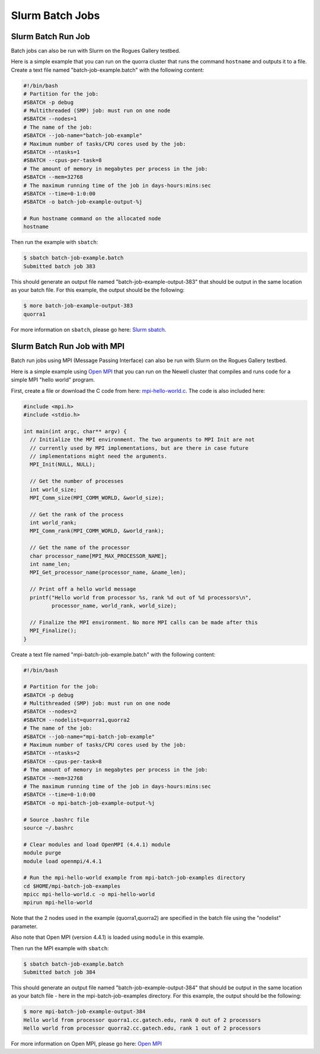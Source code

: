 Slurm Batch Jobs
================

Slurm Batch Run Job
-------------------

Batch jobs can also be run with Slurm on the Rogues Gallery testbed.

Here is a simple example that you can run on the quorra cluster that
runs the command ``hostname`` and outputs it to a file. Create a text
file named "batch-job-example.batch" with the following content:

.. code:: shell

   #!/bin/bash
   # Partition for the job:
   #SBATCH -p debug
   # Multithreaded (SMP) job: must run on one node
   #SBATCH --nodes=1
   # The name of the job:
   #SBATCH --job-name="batch-job-example"
   # Maximum number of tasks/CPU cores used by the job:
   #SBATCH --ntasks=1
   #SBATCH --cpus-per-task=8
   # The amount of memory in megabytes per process in the job:
   #SBATCH --mem=32768
   # The maximum running time of the job in days-hours:mins:sec
   #SBATCH --time=0-1:0:00
   #SBATCH -o batch-job-example-output-%j

   # Run hostname command on the allocated node
   hostname

Then run the example with ``sbatch``:

.. code:: shell

   $ sbatch batch-job-example.batch
   Submitted batch job 383

This should generate an output file named "batch-job-example-output-383"
that should be output in the same location as your batch file. For this
example, the output should be the following:

.. code:: shell

   $ more batch-job-example-output-383
   quorra1

For more information on ``sbatch``, please go here: `Slurm sbatch <https://slurm.schedmd.com/sbatch.html>`__.

Slurm Batch Run Job with MPI
----------------------------

Batch run jobs using MPI (Message Passing Interface) can also be run
with Slurm on the Rogues Gallery testbed.

Here is a simple example using `Open MPI <https://www.open-mpi.org/>`__
that you can run on the Newell cluster that compiles and runs code for a simple MPI "hello world" program.

First, create a file or download the C code from here:
`mpi-hello-world.c <https://github.com/mpitutorial/mpitutorial/blob/gh-pages/tutorials/mpi-hello-world/code/mpi_hello_world.c>`__.
The code is also included here:

.. code:: c

   #include <mpi.h>
   #include <stdio.h>

   int main(int argc, char** argv) {
     // Initialize the MPI environment. The two arguments to MPI Init are not
     // currently used by MPI implementations, but are there in case future
     // implementations might need the arguments.
     MPI_Init(NULL, NULL);

     // Get the number of processes
     int world_size;
     MPI_Comm_size(MPI_COMM_WORLD, &world_size);

     // Get the rank of the process
     int world_rank;
     MPI_Comm_rank(MPI_COMM_WORLD, &world_rank);

     // Get the name of the processor
     char processor_name[MPI_MAX_PROCESSOR_NAME];
     int name_len;
     MPI_Get_processor_name(processor_name, &name_len);

     // Print off a hello world message
     printf("Hello world from processor %s, rank %d out of %d processors\n",
            processor_name, world_rank, world_size);

     // Finalize the MPI environment. No more MPI calls can be made after this
     MPI_Finalize();
   }

Create a text file named "mpi-batch-job-example.batch" with the
following content:

.. code:: shell

   #!/bin/bash

   # Partition for the job:
   #SBATCH -p debug
   # Multithreaded (SMP) job: must run on one node
   #SBATCH --nodes=2
   #SBATCH --nodelist=quorra1,quorra2
   # The name of the job:
   #SBATCH --job-name="mpi-batch-job-example"
   # Maximum number of tasks/CPU cores used by the job:
   #SBATCH --ntasks=2
   #SBATCH --cpus-per-task=8
   # The amount of memory in megabytes per process in the job:
   #SBATCH --mem=32768
   # The maximum running time of the job in days-hours:mins:sec
   #SBATCH --time=0-1:0:00
   #SBATCH -o mpi-batch-job-example-output-%j

   # Source .bashrc file
   source ~/.bashrc

   # Clear modules and load OpenMPI (4.4.1) module
   module purge
   module load openmpi/4.4.1

   # Run the mpi-hello-world example from mpi-batch-job-examples directory
   cd $HOME/mpi-batch-job-examples
   mpicc mpi-hello-world.c -o mpi-hello-world
   mpirun mpi-hello-world

Note that the 2 nodes used in the example (quorra1,quorra2) are
specified in the batch file using the "nodelist" parameter.

Also note that Open MPI (version 4.4.1) is loaded using ``module`` in
this example.

Then run the MPI example with ``sbatch``:

.. code:: shell

   $ sbatch batch-job-example.batch
   Submitted batch job 384

This should generate an output file named "batch-job-example-output-384"
that should be output in the same location as your batch file - here in
the mpi-batch-job-examples directory. For this example, the output
should be the following:

.. code:: shell

   $ more mpi-batch-job-example-output-384
   Hello world from processor quorra1.cc.gatech.edu, rank 0 out of 2 processors
   Hello world from processor quorra2.cc.gatech.edu, rank 1 out of 2 processors

For more information on Open MPI, please go here: `Open MPI <https://www.open-mpi.org/>`__
